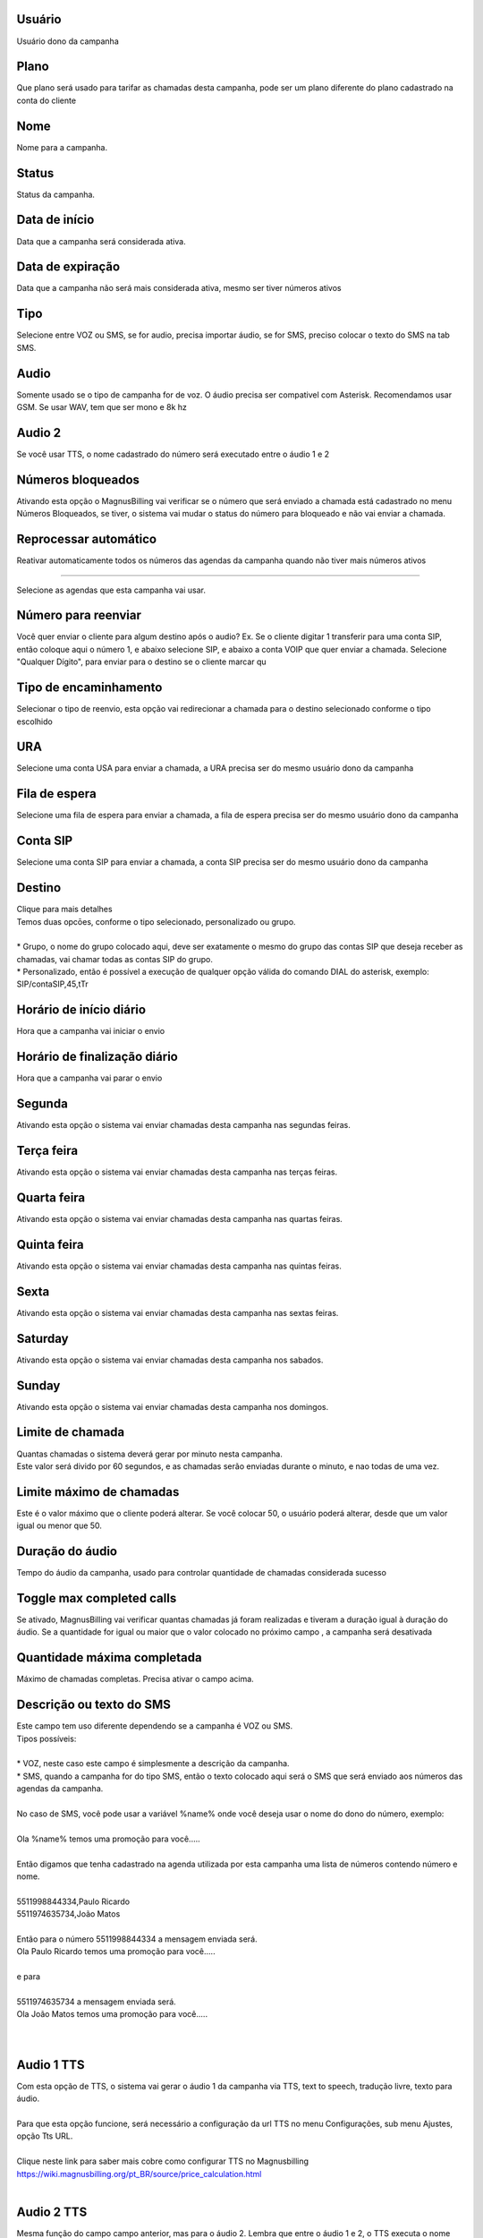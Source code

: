 
.. _campaign-id-user:

Usuário
++++++++++++++++

| Usuário dono da campanha




.. _campaign-id-plan:

Plano
++++++++++++++++

| Que plano será usado para tarifar as chamadas desta campanha, pode ser um plano diferente do plano cadastrado na conta do cliente




.. _campaign-name:

Nome
++++++++++++++++

| Nome para a campanha.




.. _campaign-status:

Status
++++++++++++++++

| Status da campanha.




.. _campaign-startingdate:

Data de início
++++++++++++++++

| Data que a campanha será considerada ativa.




.. _campaign-expirationdate:

Data de expiração
++++++++++++++++

| Data que a campanha não será mais considerada ativa, mesmo ser tiver números ativos




.. _campaign-type:

Tipo
++++++++++++++++

| Selecione entre VOZ ou SMS, se for audio, precisa importar áudio, se for SMS, preciso colocar o texto do SMS na tab SMS.




.. _campaign-audio:

Audio
++++++++++++++++

| Somente usado se o tipo de campanha for de voz. O áudio precisa ser compativel com Asterisk. Recomendamos usar GSM. Se usar WAV, tem que ser mono e 8k hz




.. _campaign-audio-2:

Audio 2
++++++++++++++++

| Se você usar TTS, o nome cadastrado do número será executado entre o áudio 1 e 2




.. _campaign-restrict-phone:

Números bloqueados
++++++++++++++++

| Ativando esta opção o MagnusBilling vai verificar se o número que será enviado a chamada está cadastrado no menu Números Bloqueados, se tiver, o sistema vai mudar o status do número para bloqueado e não vai enviar a chamada.




.. _campaign-auto-reprocess:

Reprocessar automático
++++++++++++++++

| Reativar automaticamente todos os números das agendas da campanha quando não tiver mais números ativos




.. _campaign-id-phonebook:


++++++++++++++++

| Selecione as agendas que esta campanha vai usar.




.. _campaign-digit-authorize:

Número para reenviar
++++++++++++++++

| Você quer enviar o cliente para algum destino após o audio? Ex. Se o cliente digitar 1 transferir para uma conta SIP, então coloque aqui o número 1, e abaixo selecione SIP, e abaixo a conta VOIP que quer enviar a chamada. Selecione "Qualquer Dígito", para enviar para o destino se o cliente marcar qu




.. _campaign-type-0:

Tipo de encaminhamento
++++++++++++++++

| Selecionar o tipo de reenvio, esta opção vai redirecionar a chamada para o destino selecionado conforme o tipo escolhido




.. _campaign-id-ivr-0:

URA
++++++++++++++++

| Selecione uma conta USA para enviar a chamada, a URA precisa ser do mesmo usuário dono da campanha




.. _campaign-id-queue-0:

Fila de espera
++++++++++++++++

| Selecione uma fila de espera para enviar a chamada, a fila de espera precisa ser do mesmo usuário dono da campanha




.. _campaign-id-sip-0:

Conta SIP
++++++++++++++++

| Selecione uma conta SIP para enviar a chamada, a conta SIP precisa ser do mesmo usuário dono da campanha




.. _campaign-extension-0:

Destino
++++++++++++++++

| Clique para mais detalhes
| Temos duas opcōes, conforme o tipo selecionado, personalizado ou grupo.
| 
| * Grupo, o nome do grupo colocado aqui, deve ser exatamente o mesmo do grupo das contas SIP que deseja receber as chamadas, vai chamar todas as contas SIP do grupo. 
| * Personalizado, então é possível a execução de qualquer opção válida do comando DIAL do asterisk, exemplo: SIP/contaSIP,45,tTr




.. _campaign-daily-start-time:

Horário de início diário
++++++++++++++++

| Hora que a campanha vai iniciar o envio




.. _campaign-daily-stop-time:

Horário de finalização diário
++++++++++++++++

| Hora que a campanha vai parar o envio




.. _campaign-monday:

Segunda
++++++++++++++++

| Ativando esta opção o sistema vai enviar chamadas desta campanha nas segundas feiras.




.. _campaign-tuesday:

Terça feira
++++++++++++++++

| Ativando esta opção o sistema vai enviar chamadas desta campanha nas terças feiras.




.. _campaign-wednesday:

Quarta feira
++++++++++++++++

| Ativando esta opção o sistema vai enviar chamadas desta campanha nas quartas feiras.




.. _campaign-thursday:

Quinta feira
++++++++++++++++

| Ativando esta opção o sistema vai enviar chamadas desta campanha nas quintas feiras.




.. _campaign-friday:

Sexta
++++++++++++++++

| Ativando esta opção o sistema vai enviar chamadas desta campanha nas sextas feiras.




.. _campaign-saturday:

Saturday
++++++++++++++++

| Ativando esta opção o sistema vai enviar chamadas desta campanha nos sabados.




.. _campaign-sunday:

Sunday
++++++++++++++++

| Ativando esta opção o sistema vai enviar chamadas desta campanha nos domingos.




.. _campaign-frequency:

Limite de chamada
++++++++++++++++

| Quantas chamadas o sistema deverá gerar por minuto nesta campanha.
| Este valor será divido por 60 segundos, e as chamadas serão enviadas durante o minuto, e nao todas de uma vez.




.. _campaign-max-frequency:

Limite máximo de chamadas
++++++++++++++++

| Este é o valor máximo que o cliente poderá alterar. Se você colocar 50, o usuário poderá alterar, desde que um valor igual ou menor que 50.




.. _campaign-nb-callmade:

Duração do áudio
++++++++++++++++

| Tempo do áudio da campanha, usado para controlar quantidade de chamadas considerada sucesso




.. _campaign-enable-max-call:

Toggle max completed calls
++++++++++++++++

| Se ativado, MagnusBilling vai verificar quantas chamadas já foram realizadas e tiveram a duração igual à duração do áudio.  Se a quantidade for igual ou maior que o valor colocado no próximo campo , a campanha será desativada




.. _campaign-secondusedreal:

Quantidade máxima completada
++++++++++++++++

| Máximo de chamadas completas. Precisa ativar o campo acima.




.. _campaign-description:

Descrição ou texto do SMS
++++++++++++++++

| Este campo tem uso diferente dependendo se a campanha é VOZ ou SMS.
| Tipos possíveis:
| 
| * VOZ, neste caso este campo é simplesmente a descrição da campanha. 
| * SMS, quando a campanha for do tipo SMS, então o texto colocado aqui será o SMS que será enviado aos números das agendas da campanha. 
| 
| No caso de SMS, você pode usar a variável %name% onde você deseja usar o nome do dono do número, exemplo:
| 
| Ola %name% temos uma promoção para você.....
| 
| Então digamos que tenha cadastrado na agenda utilizada por esta campanha uma lista de números contendo número e nome.
| 
| 5511998844334,Paulo Ricardo
| 5511974635734,João Matos
| 
| Então para o número 5511998844334 a mensagem enviada será. 
| Ola Paulo Ricardo temos uma promoção para você.....
| 
| e para 
| 
| 5511974635734 a mensagem enviada será. 
| Ola João Matos temos uma promoção para você.....
| 
| 




.. _campaign-tts-audio:

Audio 1 TTS
++++++++++++++++

| Com esta opção de TTS, o sistema vai gerar o áudio 1 da campanha via TTS, text to speech, tradução livre, texto para áudio. 
| 
| Para que esta opção funcione, será necessário a configuração da url TTS no menu Configurações, sub menu Ajustes, opção Tts URL.
| 
| Clique neste link para saber mais cobre como configurar TTS no Magnusbilling https://wiki.magnusbilling.org/pt_BR/source/price_calculation.html
| 




.. _campaign-tts-audio2:

Audio 2 TTS
++++++++++++++++

| Mesma função do campo campo anterior, mas para o áudio 2. Lembra que entre o áudio 1 e 2, o TTS executa o nome importado nos números.




